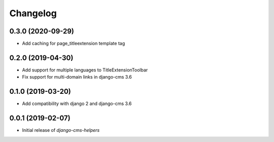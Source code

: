 Changelog
=========

0.3.0 (2020-09-29)
------------------

* Add caching for page_titleextension template tag


0.2.0 (2019-04-30)
------------------

* Add support for multiple languages to TitleExtensionToolbar
* Fix support for multi-domain links in django-cms 3.6


0.1.0 (2019-03-20)
------------------

* Add compatibility with django 2 and django-cms 3.6


0.0.1 (2019-02-07)
------------------

* Initial release of `django-cms-helpers`

